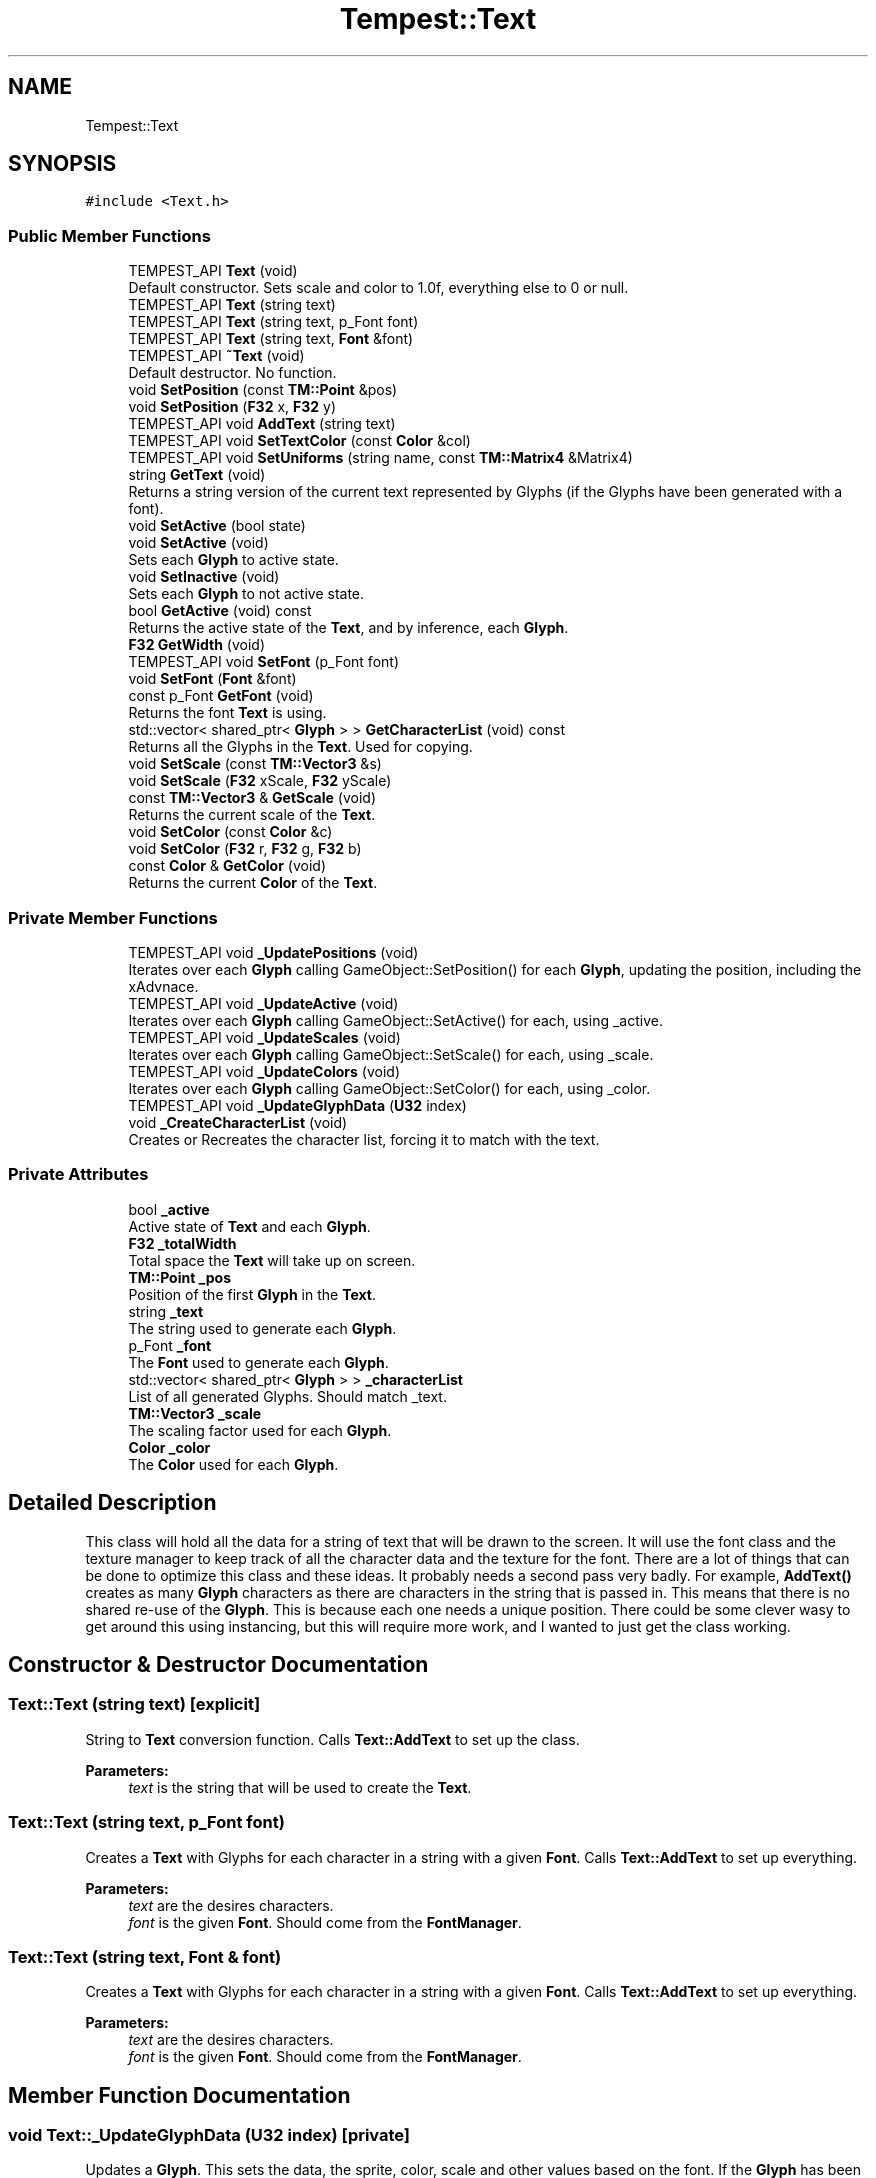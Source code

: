 .TH "Tempest::Text" 3 "Tue Jan 7 2020" "Tempest" \" -*- nroff -*-
.ad l
.nh
.SH NAME
Tempest::Text
.SH SYNOPSIS
.br
.PP
.PP
\fC#include <Text\&.h>\fP
.SS "Public Member Functions"

.in +1c
.ti -1c
.RI "TEMPEST_API \fBText\fP (void)"
.br
.RI "Default constructor\&. Sets scale and color to 1\&.0f, everything else to 0 or null\&. "
.ti -1c
.RI "TEMPEST_API \fBText\fP (string text)"
.br
.ti -1c
.RI "TEMPEST_API \fBText\fP (string text, p_Font font)"
.br
.ti -1c
.RI "TEMPEST_API \fBText\fP (string text, \fBFont\fP &font)"
.br
.ti -1c
.RI "TEMPEST_API \fB~Text\fP (void)"
.br
.RI "Default destructor\&. No function\&. "
.ti -1c
.RI "void \fBSetPosition\fP (const \fBTM::Point\fP &pos)"
.br
.ti -1c
.RI "void \fBSetPosition\fP (\fBF32\fP x, \fBF32\fP y)"
.br
.ti -1c
.RI "TEMPEST_API void \fBAddText\fP (string text)"
.br
.ti -1c
.RI "TEMPEST_API void \fBSetTextColor\fP (const \fBColor\fP &col)"
.br
.ti -1c
.RI "TEMPEST_API void \fBSetUniforms\fP (string name, const \fBTM::Matrix4\fP &Matrix4)"
.br
.ti -1c
.RI "string \fBGetText\fP (void)"
.br
.RI "Returns a string version of the current text represented by Glyphs (if the Glyphs have been generated with a font)\&. "
.ti -1c
.RI "void \fBSetActive\fP (bool state)"
.br
.ti -1c
.RI "void \fBSetActive\fP (void)"
.br
.RI "Sets each \fBGlyph\fP to active state\&. "
.ti -1c
.RI "void \fBSetInactive\fP (void)"
.br
.RI "Sets each \fBGlyph\fP to not active state\&. "
.ti -1c
.RI "bool \fBGetActive\fP (void) const"
.br
.RI "Returns the active state of the \fBText\fP, and by inference, each \fBGlyph\fP\&. "
.ti -1c
.RI "\fBF32\fP \fBGetWidth\fP (void)"
.br
.ti -1c
.RI "TEMPEST_API void \fBSetFont\fP (p_Font font)"
.br
.ti -1c
.RI "void \fBSetFont\fP (\fBFont\fP &font)"
.br
.ti -1c
.RI "const p_Font \fBGetFont\fP (void)"
.br
.RI "Returns the font \fBText\fP is using\&. "
.ti -1c
.RI "std::vector< shared_ptr< \fBGlyph\fP > > \fBGetCharacterList\fP (void) const"
.br
.RI "Returns all the Glyphs in the \fBText\fP\&. Used for copying\&. "
.ti -1c
.RI "void \fBSetScale\fP (const \fBTM::Vector3\fP &s)"
.br
.ti -1c
.RI "void \fBSetScale\fP (\fBF32\fP xScale, \fBF32\fP yScale)"
.br
.ti -1c
.RI "const \fBTM::Vector3\fP & \fBGetScale\fP (void)"
.br
.RI "Returns the current scale of the \fBText\fP\&. "
.ti -1c
.RI "void \fBSetColor\fP (const \fBColor\fP &c)"
.br
.ti -1c
.RI "void \fBSetColor\fP (\fBF32\fP r, \fBF32\fP g, \fBF32\fP b)"
.br
.ti -1c
.RI "const \fBColor\fP & \fBGetColor\fP (void)"
.br
.RI "Returns the current \fBColor\fP of the \fBText\fP\&. "
.in -1c
.SS "Private Member Functions"

.in +1c
.ti -1c
.RI "TEMPEST_API void \fB_UpdatePositions\fP (void)"
.br
.RI "Iterates over each \fBGlyph\fP calling GameObject::SetPosition() for each \fBGlyph\fP, updating the position, including the xAdvnace\&. "
.ti -1c
.RI "TEMPEST_API void \fB_UpdateActive\fP (void)"
.br
.RI "Iterates over each \fBGlyph\fP calling GameObject::SetActive() for each, using _active\&. "
.ti -1c
.RI "TEMPEST_API void \fB_UpdateScales\fP (void)"
.br
.RI "Iterates over each \fBGlyph\fP calling GameObject::SetScale() for each, using _scale\&. "
.ti -1c
.RI "TEMPEST_API void \fB_UpdateColors\fP (void)"
.br
.RI "Iterates over each \fBGlyph\fP calling GameObject::SetColor() for each, using _color\&. "
.ti -1c
.RI "TEMPEST_API void \fB_UpdateGlyphData\fP (\fBU32\fP index)"
.br
.ti -1c
.RI "void \fB_CreateCharacterList\fP (void)"
.br
.RI "Creates or Recreates the character list, forcing it to match with the text\&. "
.in -1c
.SS "Private Attributes"

.in +1c
.ti -1c
.RI "bool \fB_active\fP"
.br
.RI "Active state of \fBText\fP and each \fBGlyph\fP\&. "
.ti -1c
.RI "\fBF32\fP \fB_totalWidth\fP"
.br
.RI "Total space the \fBText\fP will take up on screen\&. "
.ti -1c
.RI "\fBTM::Point\fP \fB_pos\fP"
.br
.RI "Position of the first \fBGlyph\fP in the \fBText\fP\&. "
.ti -1c
.RI "string \fB_text\fP"
.br
.RI "The string used to generate each \fBGlyph\fP\&. "
.ti -1c
.RI "p_Font \fB_font\fP"
.br
.RI "The \fBFont\fP used to generate each \fBGlyph\fP\&. "
.ti -1c
.RI "std::vector< shared_ptr< \fBGlyph\fP > > \fB_characterList\fP"
.br
.RI "List of all generated Glyphs\&. Should match _text\&. "
.ti -1c
.RI "\fBTM::Vector3\fP \fB_scale\fP"
.br
.RI "The scaling factor used for each \fBGlyph\fP\&. "
.ti -1c
.RI "\fBColor\fP \fB_color\fP"
.br
.RI "The \fBColor\fP used for each \fBGlyph\fP\&. "
.in -1c
.SH "Detailed Description"
.PP 
This class will hold all the data for a string of text that will be drawn to the screen\&. It will use the font class and the texture manager to keep track of all the character data and the texture for the font\&. There are a lot of things that can be done to optimize this class and these ideas\&. It probably needs a second pass very badly\&. For example, \fBAddText()\fP creates as many \fBGlyph\fP characters as there are characters in the string that is passed in\&. This means that there is no shared re-use of the \fBGlyph\fP\&. This is because each one needs a unique position\&. There could be some clever wasy to get around this using instancing, but this will require more work, and I wanted to just get the class working\&. 
.SH "Constructor & Destructor Documentation"
.PP 
.SS "Text::Text (string text)\fC [explicit]\fP"
String to \fBText\fP conversion function\&. Calls \fBText::AddText\fP to set up the class\&. 
.PP
\fBParameters:\fP
.RS 4
\fItext\fP is the string that will be used to create the \fBText\fP\&. 
.RE
.PP

.SS "Text::Text (string text, p_Font font)"
Creates a \fBText\fP with Glyphs for each character in a string with a given \fBFont\fP\&. Calls \fBText::AddText\fP to set up everything\&. 
.PP
\fBParameters:\fP
.RS 4
\fItext\fP are the desires characters\&. 
.br
\fIfont\fP is the given \fBFont\fP\&. Should come from the \fBFontManager\fP\&. 
.RE
.PP

.SS "Text::Text (string text, \fBFont\fP & font)"
Creates a \fBText\fP with Glyphs for each character in a string with a given \fBFont\fP\&. Calls \fBText::AddText\fP to set up everything\&. 
.PP
\fBParameters:\fP
.RS 4
\fItext\fP are the desires characters\&. 
.br
\fIfont\fP is the given \fBFont\fP\&. Should come from the \fBFontManager\fP\&. 
.RE
.PP

.SH "Member Function Documentation"
.PP 
.SS "void Text::_UpdateGlyphData (\fBU32\fP index)\fC [private]\fP"
Updates a \fBGlyph\fP\&. This sets the data, the sprite, color, scale and other values based on the font\&. If the \fBGlyph\fP has been added to the characterList already, it will update and edit the existing \fBGlyph\fP, other wise a new one will be created and added to the list\&. 
.PP
\fBParameters:\fP
.RS 4
\fIindex\fP is the character number in the _text\&. This should coorespond the index in _characterList\&. 
.RE
.PP

.SS "void Text::AddText (string text)"
This does not so much add additional text to the \fBText\fP as set's what string of Glpyhs will be set\&. This does incure the cost of creating all of the \fBGlyph\fP characters in the \fBText\fP\&. This creates a unique \fBGlyph\fP for each character in the \fBText\fP\&. 
.PP
\fBParameters:\fP
.RS 4
\fItext\fP is the string that will be turned into Glyphs\&. 
.RE
.PP

.SS "\fBF32\fP Tempest::Text::GetWidth (void)\fC [inline]\fP"
Returns the total width of all the Glyphs including the xAdvance values\&. This means that this width represents how much screen space the \fBText\fP is going to take up on the x axis\&. 
.SS "void Tempest::Text::SetActive (bool state)\fC [inline]\fP"
Sets the active state of each \fBGlyph\fP\&. 
.PP
\fBParameters:\fP
.RS 4
\fIstate\fP is the new state each \fBGlyph\fP will get\&. 
.RE
.PP

.SS "void Tempest::Text::SetColor (const \fBColor\fP & c)\fC [inline]\fP"
Sets the \fBColor\fP for the \fBText\fP and each \fBGlyph\fP that has been added\&. 
.PP
\fBParameters:\fP
.RS 4
\fIc\fP is the \fBColor\fP that will be used\&. 
.RE
.PP

.SS "void Tempest::Text::SetColor (\fBF32\fP r, \fBF32\fP g, \fBF32\fP b)\fC [inline]\fP"
Sets the \fBColor\fP for the \fBText\fP and each \fBGlyph\fP that has been added\&. 
.PP
\fBParameters:\fP
.RS 4
\fIr\fP is the Red value that will be used\&. 
.br
\fIg\fP is the Green value that will be used\&. 
.br
\fIb\fP is the Blue value that will be used\&. 
.RE
.PP

.SS "void Text::SetFont (p_Font font)"
Sets the font for the \fBText\fP and all of the Glyphs, if there are any\&. 
.PP
\fBParameters:\fP
.RS 4
\fIfont\fP is the new \fBFont\fP that will be saved in this \fBText\fP\&. 
.RE
.PP

.SS "void Tempest::Text::SetFont (\fBFont\fP & font)\fC [inline]\fP"
Sets the font for the \fBText\fP and all of the Glyphs, if there are any\&. 
.PP
\fBParameters:\fP
.RS 4
\fIfont\fP is the new \fBFont\fP that will be saved in this \fBText\fP\&. 
.RE
.PP

.SS "void Tempest::Text::SetPosition (const \fBTM::Point\fP & pos)\fC [inline]\fP"
Updates the position of each \fBGlyph\fP in the \fBText\fP\&. 
.PP
\fBParameters:\fP
.RS 4
\fIpos\fP is the new position that will be used to start the update of each \fBGlyph\fP\&. 
.RE
.PP

.SS "void Tempest::Text::SetPosition (\fBF32\fP x, \fBF32\fP y)\fC [inline]\fP"
Updates the position of each \fBGlyph\fP in the \fBText\fP\&. 
.PP
\fBParameters:\fP
.RS 4
\fIx\fP sets the first coordinate\&. 
.br
\fIy\fP sets the second coordinate\&. 
.RE
.PP

.SS "void Tempest::Text::SetScale (const \fBTM::Vector3\fP & s)\fC [inline]\fP"
Sets the scale of the \fBText\fP and updates any Glyphs\&. Calls GameObject::SetScale() 
.PP
\fBParameters:\fP
.RS 4
\fIs\fP is the Vector4 used as the scale\&. 
.RE
.PP

.SS "void Tempest::Text::SetScale (\fBF32\fP xScale, \fBF32\fP yScale)\fC [inline]\fP"
Sets the scale of the \fBText\fP and updates any Glyphs\&. Calls GameObject::SetScale() 
.PP
\fBParameters:\fP
.RS 4
\fIxScale\fP is the scale to set on the x axis\&. 
.br
\fIyScale\fP is the scale to set on the y axis\&. 
.RE
.PP

.SS "void Text::SetTextColor (const \fBColor\fP & col)"
Sets the color of each \fBGlyph\fP in the \fBText\fP\&. 
.PP
\fBParameters:\fP
.RS 4
\fIcol\fP is the \fBColor\fP each \fBGlyph\fP is set to\&. 
.RE
.PP

.SS "void Text::SetUniforms (string name, const \fBTM::Matrix4\fP & Matrix4)"
A wrapper function that calls GameObject::SetUniform on each \fBGlyph\fP using the input\&. 
.PP
\fBParameters:\fP
.RS 4
\fIname\fP is the name of the uniform that will be set\&. 
.br
\fIMatrix4\fP is the transformation Matrix4 to be used by each \fBGlyph\fP\&. 
.RE
.PP


.SH "Author"
.PP 
Generated automatically by Doxygen for Tempest from the source code\&.
